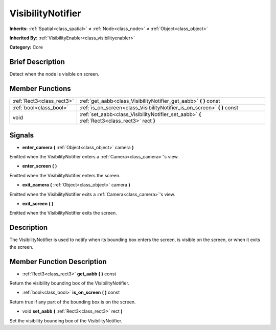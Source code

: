 .. Generated automatically by doc/tools/makerst.py in Godot's source tree.
.. DO NOT EDIT THIS FILE, but the doc/base/classes.xml source instead.

.. _class_VisibilityNotifier:

VisibilityNotifier
==================

**Inherits:** :ref:`Spatial<class_spatial>` **<** :ref:`Node<class_node>` **<** :ref:`Object<class_object>`

**Inherited By:** :ref:`VisibilityEnabler<class_visibilityenabler>`

**Category:** Core

Brief Description
-----------------

Detect when the node is visible on screen.

Member Functions
----------------

+----------------------------+-------------------------------------------------------------------------------------------------+
| :ref:`Rect3<class_rect3>`  | :ref:`get_aabb<class_VisibilityNotifier_get_aabb>`  **(** **)** const                           |
+----------------------------+-------------------------------------------------------------------------------------------------+
| :ref:`bool<class_bool>`    | :ref:`is_on_screen<class_VisibilityNotifier_is_on_screen>`  **(** **)** const                   |
+----------------------------+-------------------------------------------------------------------------------------------------+
| void                       | :ref:`set_aabb<class_VisibilityNotifier_set_aabb>`  **(** :ref:`Rect3<class_rect3>` rect  **)** |
+----------------------------+-------------------------------------------------------------------------------------------------+

Signals
-------

-  **enter_camera**  **(** :ref:`Object<class_object>` camera  **)**
Emitted when the VisibilityNotifier enters a :ref:`Camera<class_camera>`'s view.

-  **enter_screen**  **(** **)**
Emitted when the VisibilityNotifier enters the screen.

-  **exit_camera**  **(** :ref:`Object<class_object>` camera  **)**
Emitted when the VisibilityNotifier exits a :ref:`Camera<class_camera>`'s view.

-  **exit_screen**  **(** **)**
Emitted when the VisibilityNotifier exits the screen.


Description
-----------

The VisibilityNotifier is used to notify when its bounding box enters the screen, is visible on the screen, or when it exits the screen.

Member Function Description
---------------------------

.. _class_VisibilityNotifier_get_aabb:

- :ref:`Rect3<class_rect3>`  **get_aabb**  **(** **)** const

Return the visibility bounding box of the VisibilityNotifier.

.. _class_VisibilityNotifier_is_on_screen:

- :ref:`bool<class_bool>`  **is_on_screen**  **(** **)** const

Return true if any part of the bounding box is on the screen.

.. _class_VisibilityNotifier_set_aabb:

- void  **set_aabb**  **(** :ref:`Rect3<class_rect3>` rect  **)**

Set the visibility bounding box of the VisibilityNotifier.


